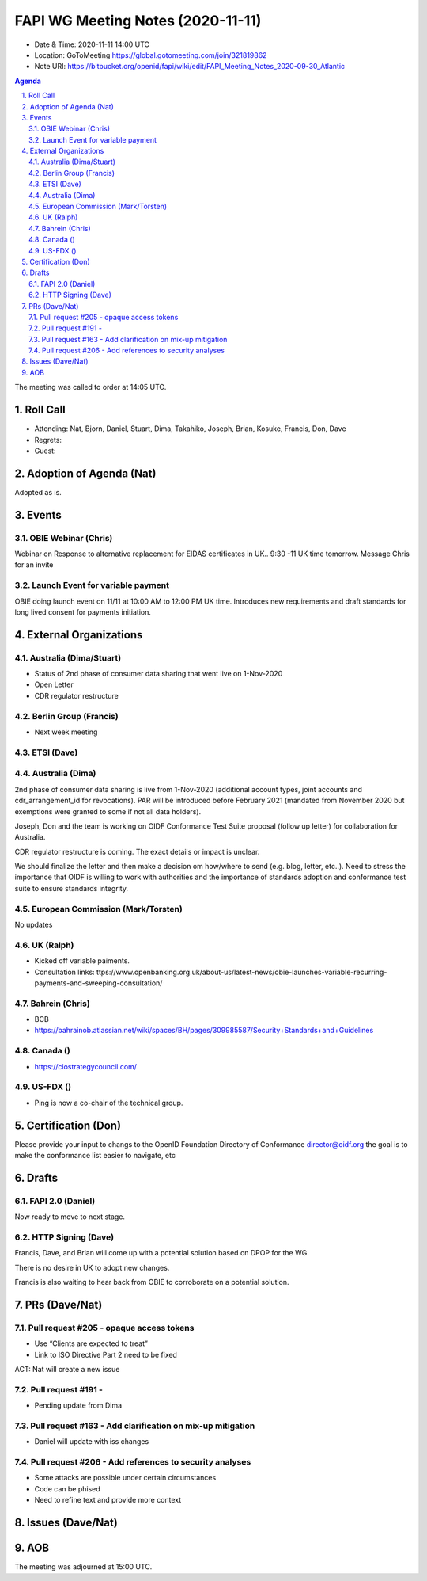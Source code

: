 ============================================
FAPI WG Meeting Notes (2020-11-11) 
============================================
* Date & Time: 2020-11-11 14:00 UTC
* Location: GoToMeeting https://global.gotomeeting.com/join/321819862
* Note URI: https://bitbucket.org/openid/fapi/wiki/edit/FAPI_Meeting_Notes_2020-09-30_Atlantic

.. sectnum:: 
   :suffix: .

.. contents:: Agenda

The meeting was called to order at 14:05 UTC. 

Roll Call 
===========
* Attending: Nat, Bjorn, Daniel, Stuart, Dima, Takahiko, Joseph, Brian, Kosuke, Francis, Don, Dave

* Regrets: 
* Guest: 

Adoption of Agenda (Nat)
===========================
Adopted as is. 


Events 
======================

OBIE Webinar (Chris)
-----------------------
Webinar on Response to alternative replacement  for EIDAS certificates in UK..
9:30 -11 UK time tomorrow.
Message Chris for an invite


Launch Event for variable payment 
------------------------------------
OBIE doing launch event on 11/11 at 10:00 AM to 12:00 PM UK time.
Introduces new requirements and draft standards for long lived consent for payments initiation.

 

External Organizations
========================
Australia (Dima/Stuart)
--------------------------
* Status of 2nd phase of consumer data sharing that went live on 1-Nov-2020
* Open Letter
* CDR regulator restructure

Berlin Group (Francis)
------------------------
* Next week meeting

ETSI (Dave)
---------------------


Australia (Dima)
------------------------
2nd phase of consumer data sharing is live from 1-Nov-2020 (additional account types, joint accounts and cdr_arrangement_id for revocations). PAR will be introduced before February 2021 (mandated from November 2020  but exemptions were granted to some if not all data holders).

Joseph, Don and the team is working on OIDF Conformance Test Suite proposal (follow up letter) for collaboration for Australia.

CDR regulator restructure is coming. The exact details or impact is unclear.

We should finalize the letter and then make a decision om how/where to send (e.g. blog, letter, etc..).
Need to stress the importance that OIDF is willing to work with authorities and the importance of standards adoption and conformance test suite to ensure standards integrity.

European Commission (Mark/Torsten)
------------------------------------
No updates

UK (Ralph)
---------------------
* Kicked off variable paiments. 
* Consultation links: ttps://www.openbanking.org.uk/about-us/latest-news/obie-launches-variable-recurring-payments-and-sweeping-consultation/

Bahrein (Chris)
------------------
* BCB 
* https://bahrainob.atlassian.net/wiki/spaces/BH/pages/309985587/Security+Standards+and+Guidelines

Canada ()
------------
* https://ciostrategycouncil.com/

US-FDX ()
-----------
* Ping is now a co-chair of the technical group. 

Certification (Don)
=====================
Please provide your input to changs to the OpenID Foundation Directory of Conformance director@oidf.org the goal is to make the conformance list easier to navigate, etc

Drafts
===========
FAPI 2.0 (Daniel)
-------------------
Now ready to move to next stage. 


HTTP Signing (Dave)
----------------------

Francis, Dave, and Brian will come up with a potential solution based on DPOP for the WG.

There is no desire in UK to adopt new changes.

Francis is also waiting to hear back from OBIE to corroborate on a potential solution.


PRs (Dave/Nat)
=====================
Pull request #205  - opaque access tokens 
-----------------------------------------------------
* Use “Clients are expected to treat”
* Link to  ISO Directive Part 2 need to be fixed

ACT: Nat will create a new issue

Pull request #191  - 
-----------------------------------------------------
* Pending update from Dima

Pull request #163  -  Add clarification on mix-up mitigation
-----------------------------------------------------------------
* Daniel will update with iss changes

Pull request #206  - Add references to security analyses
--------------------------------------------------------------
* Some attacks are possible under certain circumstances
* Code can be phised 
* Need to refine text and provide more context




Issues (Dave/Nat)
=====================


AOB
==========================


The meeting was adjourned at 15:00 UTC.